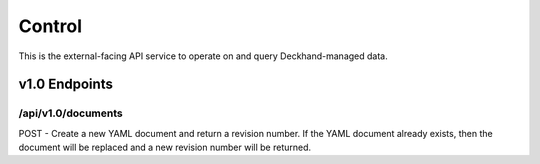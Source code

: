 Control
=======

This is the external-facing API service to operate on and query
Deckhand-managed data.

v1.0 Endpoints
--------------

/api/v1.0/documents
~~~~~~~~~~~~~~~~~~~

POST - Create a new YAML document and return a revision number. If the YAML
document already exists, then the document will be replaced and a new
revision number will be returned.

